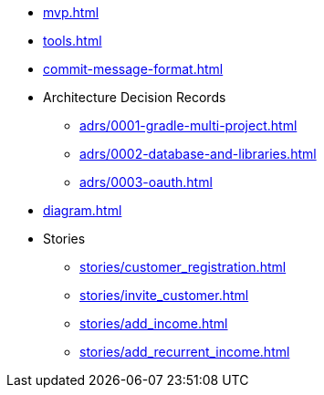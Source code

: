 * xref:mvp.adoc[]
* xref:tools.adoc[]
* xref:commit-message-format.adoc[]
* Architecture Decision Records
** xref:adrs/0001-gradle-multi-project.adoc[]
** xref:adrs/0002-database-and-libraries.adoc[]
** xref:adrs/0003-oauth.adoc[]
* xref:diagram.adoc[]
* Stories
** xref:stories/customer_registration.adoc[]
** xref:stories/invite_customer.adoc[]
** xref:stories/add_income.adoc[]
** xref:stories/add_recurrent_income.adoc[]
